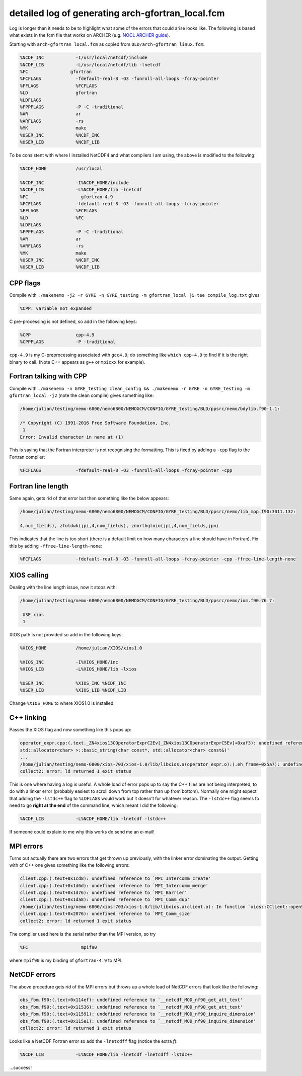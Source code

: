 .. NEMO documentation master file, created by
   sphinx-quickstart on Wed Jul  4 10:59:03 2018.
   You can adapt this file completely to your liking, but it should at least
   contain the root `toctree` directive.
   
.. _sec:nemo-fcm-log:

detailed log of generating arch-gfortran_local.fcm
==================================================

Log is longer than it needs to be to highlight what some of the errors that could arise looks like. The following is based what exists in the fcm file that works on ARCHER (e.g. `NOCL ARCHER guide <https://nemo-nocl.readthedocs.io/en/latest/work_env/archer.html>`_). 

Starting with ``arch-gfortran_local.fcm`` as copied from ``OLD/arch-gfortran_linux.fcm``:

.. code-block :: none

  %NCDF_INC            -I/usr/local/netcdf/include
  %NCDF_LIB            -L/usr/local/netcdf/lib -lnetcdf
  %FC	             gfortran
  %FCFLAGS             -fdefault-real-8 -O3 -funroll-all-loops -fcray-pointer 
  %FFLAGS              %FCFLAGS
  %LD                  gfortran
  %LDFLAGS
  %FPPFLAGS            -P -C -traditional
  %AR                  ar
  %ARFLAGS             -rs
  %MK                  make
  %USER_INC            %NCDF_INC
  %USER_LIB            %NCDF_LIB

To be consistent with where I installed NetCDF4 and what compilers I am using, the above is modified to the following:

.. code-block :: none

  %NCDF_HOME           /usr/local

  %NCDF_INC            -I%NCDF_HOME/include
  %NCDF_LIB            -L%NCDF_HOME/lib -lnetcdf
  %FC	                 gfortran-4.9
  %FCFLAGS             -fdefault-real-8 -O3 -funroll-all-loops -fcray-pointer 
  %FFLAGS              %FCFLAGS
  %LD                  %FC
  %LDFLAGS
  %FPPFLAGS            -P -C -traditional
  %AR                  ar
  %ARFLAGS             -rs
  %MK                  make
  %USER_INC            %NCDF_INC
  %USER_LIB            %NCDF_LIB

CPP flags
---------

Compile with ``./makenemo -j2 -r GYRE -n GYRE_testing -m gfortran_local |& tee compile_log.txt`` gives

.. code-block :: none
  
  %CPP: variable not expanded
  
C pre-processing is not defined, so add in the following keys:

.. code-block :: none

  %CPP	               cpp-4.9
  %CPPFLAGS            -P -traditional
  
``cpp-4.9`` is my C-preprocessing associated with ``gcc4.9``; do something like ``which cpp-4.9`` to find if it is the right binary to call. (Note C++ appears as ``g++`` or ``mpicxx`` for example). 

Fortran talking with CPP
------------------------

Compile with ``./makenemo -n GYRE_testing clean_config && ./makenemo -r GYRE -n GYRE_testing -m gfortran_local -j2`` (note the clean compile) gives something like:

.. code-block :: none

  /home/julian/testing/nemo-6800/nemo6800/NEMOGCM/CONFIG/GYRE_testing/BLD/ppsrc/nemo/bdylib.f90:1.1:

  /* Copyright (C) 1991-2016 Free Software Foundation, Inc.
   1
  Error: Invalid character in name at (1)

This is saying that the Fortran interpreter is not recognising the formatting. This is fixed by adding a ``-cpp`` flag to the Fortran compiler:

.. code-block :: none

  %FCFLAGS             -fdefault-real-8 -O3 -funroll-all-loops -fcray-pointer -cpp
  
Fortran line length
-------------------

Same again, gets rid of that error but then something like the below appears:

.. code-block :: none

  /home/julian/testing/nemo-6800/nemo6800/NEMOGCM/CONFIG/GYRE_testing/BLD/ppsrc/nemo/lib_mpp.f90:3011.132:

  4,num_fields), zfoldwk(jpi,4,num_fields), znorthgloio(jpi,4,num_fields,jpni

This indicates that the line is too short (there is a default limit on how many characters a line should have in Fortran). Fix this by adding ``-ffree-line-length-none``:

.. code-block :: none
  
  %FCFLAGS             -fdefault-real-8 -O3 -funroll-all-loops -fcray-pointer -cpp -ffree-line-length-none

XIOS calling
------------

Dealing with the line length issue, now it stops with:

.. code-block :: none

  /home/julian/testing/nemo-6800/nemo6800/NEMOGCM/CONFIG/GYRE_testing/BLD/ppsrc/nemo/iom.f90:76.7:

   USE xios
   1
   
XIOS path is not provided so add in the following keys:

.. code-block :: none

  %XIOS_HOME           /home/julian/XIOS/xios1.0

  %XIOS_INC            -I%XIOS_HOME/inc 
  %XIOS_LIB            -L%XIOS_HOME/lib -lxios
  
  %USER_INC            %XIOS_INC %NCDF_INC
  %USER_LIB            %XIOS_LIB %NCDF_LIB

Change ``%XIOS_HOME`` to where XIOS1.0 is installed.

C++ linking
-----------

Passes the XIOS flag and now something like this pops up:

.. code-block :: none

  operator_expr.cpp:(.text._ZN4xios13COperatorExprC2Ev[_ZN4xios13COperatorExprC5Ev]+0xaf3): undefined reference to `std::string::_Rep::_S_empty_rep_storage'
  std::allocator<char> >::basic_string(char const*, std::allocator<char> const&)'
  ...
  /home/julian/testing/nemo-6800/xios-703/xios-1.0/lib/libxios.a(operator_expr.o):(.eh_frame+0x5a7): undefined reference to `__gxx_personality_v0'
  collect2: error: ld returned 1 exit status
  
This is one where having a log is useful. A whole load of error pops up to say the C++ files are not being interpreted, to do with a linker error (probably easiest to scroll down from top rather than up from bottom). Normally one might expect that adding the ``-lstdc++`` flag to ``%LDFLAGS`` would work but it doesn't for whatever reason. The ``-lstdc++`` flag seems to need to go **right at the end** of the command line, which meant I did the following:

.. code-block :: none

  %NCDF_LIB            -L%NCDF_HOME/lib -lnetcdf -lstdc++
  
If someone could explain to me why this works do send me an e-mail!

MPI errors
----------

Turns out actually there are two errors that get thrown up previously, with the linker error dominating the output. Getting with of C++ one gives something like the following errors:

.. code-block :: none

  client.cpp:(.text+0x1cd8): undefined reference to `MPI_Intercomm_create'
  client.cpp:(.text+0x1d6d): undefined reference to `MPI_Intercomm_merge'
  client.cpp:(.text+0x1d76): undefined reference to `MPI_Barrier'
  client.cpp:(.text+0x1da8): undefined reference to `MPI_Comm_dup'
  /home/julian/testing/nemo-6800/xios-703/xios-1.0/lib/libxios.a(client.o): In function `xios::CClient::openStream(std::string const&, std::string const&, std::basic_filebuf<char, std::char_traits<char> >*)':
  client.cpp:(.text+0x2076): undefined reference to `MPI_Comm_size'
  collect2: error: ld returned 1 exit status

The compiler used here is the serial rather than the MPI version, so try

.. code-block :: none

  %FC	                 mpif90
  
where ``mpif90`` is my binding of ``gfortran-4.9`` to MPI.

NetCDF errors
-------------

The above procedure gets rid of the MPI errors but throws up a whole load of NetCDF errors that look like the following:

.. code-block :: none

  obs_fbm.f90:(.text+0x114ef): undefined reference to `__netcdf_MOD_nf90_get_att_text'
  obs_fbm.f90:(.text+0x11536): undefined reference to `__netcdf_MOD_nf90_get_att_text'
  obs_fbm.f90:(.text+0x11591): undefined reference to `__netcdf_MOD_nf90_inquire_dimension'
  obs_fbm.f90:(.text+0x115e1): undefined reference to `__netcdf_MOD_nf90_inquire_dimension'
  collect2: error: ld returned 1 exit status
  
Looks like a NetCDF Fortran error so add the ``-lnetcdff`` flag (notice the extra `f`):

.. code-block :: none

  %NCDF_LIB            -L%NCDF_HOME/lib -lnetcdf -lnetcdff -lstdc++
  
...success!

